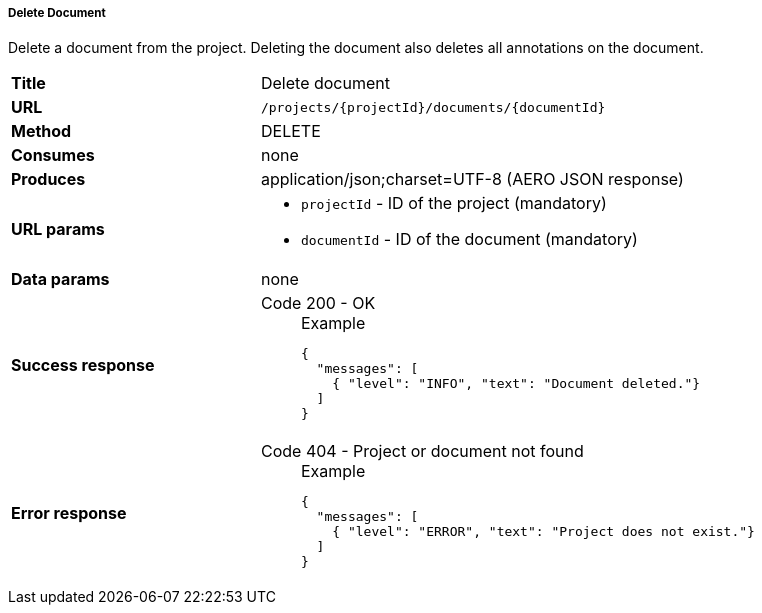 ===== Delete Document

Delete a document from the project. Deleting the document also deletes all annotations on the document.

[cols="1,2"]
|===
| *Title*       | Delete document
| *URL*          | `/projects/{projectId}/documents/{documentId}`
| *Method*      | DELETE
| *Consumes*    | none
| *Produces*    | application/json;charset=UTF-8 (AERO JSON response)
| *URL params*
a|
* `projectId` - ID of the project (mandatory)
* `documentId` - ID of the document (mandatory)
| *Data params* | none
| *Success response*
a|
Code 200 - OK::
+
.Example
[source,json,l]
----
{
  "messages": [
    { "level": "INFO", "text": "Document deleted."}
  ] 
}
----
| *Error response*
a| 
Code 404 - Project or document not found::
+
.Example
[source,json,l]
----
{
  "messages": [
    { "level": "ERROR", "text": "Project does not exist."}
  ] 
}
----
|===
